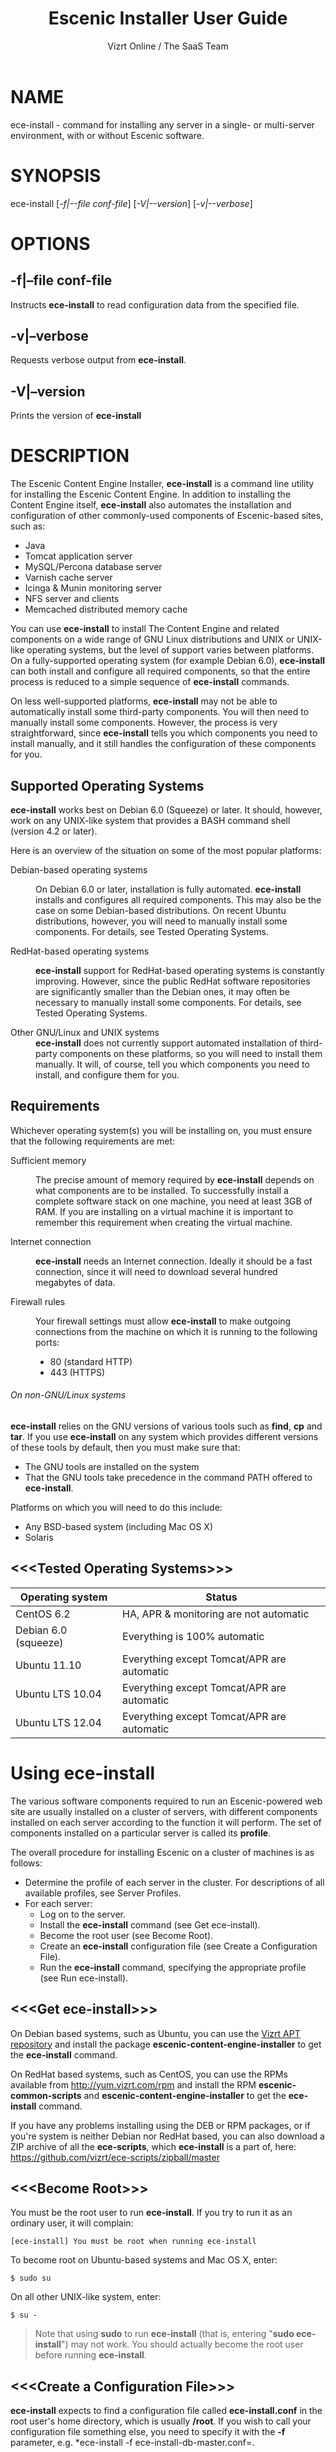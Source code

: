 
#+TITLE: Escenic Installer User Guide
#+AUTHOR: Vizrt Online / The SaaS Team
#+OPTIONS: H:6 num:5 toc:2

* NAME
ece-install - command for installing any server in a single- or
multi-server environment, with or without Escenic software.

* SYNOPSIS
ece-install [[[-f|--file conf-file]]] [[[-V|--version]]] [[[-v|--verbose]]]

* OPTIONS
** -f|--file conf-file
Instructs *ece-install* to read configuration data from the specified
file.

** -v|--verbose
Requests verbose output from *ece-install*.

** -V|--version
Prints the version of *ece-install*


* DESCRIPTION
The Escenic Content Engine Installer, *ece-install*  is a command line
utility for installing the Escenic Content Engine. In addition to
installing the Content Engine itself, *ece-install* also automates the
installation and configuration of other commonly-used components of
Escenic-based sites, such as:

 - Java
 - Tomcat application server
 - MySQL/Percona database server
 - Varnish cache server
 - Icinga & Munin monitoring server
 - NFS server and clients
 - Memcached distributed memory cache

You can use *ece-install* to install The Content Engine and related
components on a wide range of GNU Linux distributions and UNIX or
UNIX-like operating systems, but the level of support varies between
platforms. On a fully-supported operating system (for example Debian 6.0),
*ece-install* can both install and configure all required
components, so that the entire process is reduced to a simple sequence
of *ece-install* commands.

On less well-supported platforms, *ece-install* may not be able to
automatically install some third-party components. You will then need to
manually install some components. However, the process is very
straightforward, since *ece-install* tells you which components you
need to install manually, and it still handles the configuration of
these components for you.

** Supported Operating Systems
*ece-install* works best on Debian 6.0 (Squeeze) or later. It should,
however, work on any UNIX-like system that provides a BASH command
shell (version 4.2 or later).

Here is an overview of the situation on some of the most popular
platforms:

 - Debian-based operating systems :: On Debian 6.0 or later,
     installation is fully automated. *ece-install* installs and
     configures all required components. This may also be the case on
     some Debian-based distributions. On recent Ubuntu distributions,
     however, you will need to manually install some components. For
      details, see Tested Operating Systems.

 - RedHat-based operating systems :: *ece-install* support for
      RedHat-based operating systems is constantly improving. However,
      since the public RedHat software repositories are significantly smaller
      than the Debian ones, it may often be necessary to manually
      install some components. For
      details, see Tested Operating Systems.

 - Other GNU/Linux and UNIX systems :: *ece-install* does not currently support
      automated installation of third-party components on these
      platforms, so you will need to install them manually. It will,
      of course, tell you which components you need to install, and
      configure them for you.

** Requirements
Whichever operating system(s) you will be installing on, you must ensure
that the following requirements are met:

 - Sufficient memory :: The precise amount of memory required by
      *ece-install* depends on what components are to be installed. To
      successfully install a complete software stack on one machine,
      you need at least 3GB of RAM. If you are installing on a
      virtual machine it is important to remember this requirement
      when creating the virtual machine.

 - Internet connection :: *ece-install* needs an Internet
      connection. Ideally it should be a fast connection, since it
      will need to download several hundred megabytes of data.

 - Firewall rules :: Your firewall settings must allow  *ece-install*
                     to make outgoing connections from the machine on
                     which it is running to the following ports:
    - 80 (standard HTTP)
    - 443 (HTTPS)

****** On non-GNU/Linux systems
*ece-install* relies on the GNU versions of various tools such as *find*, *cp*
and *tar*. If you use *ece-install* on any system which provides different
versions of these tools by default, then you must make sure that:

- The GNU tools are installed on the system
- That the GNU tools take precedence in the command PATH offered
  to *ece-install*.

Platforms on which you will need to do this include:

 - Any BSD-based system (including Mac OS X)
 - Solaris

** <<<Tested Operating Systems>>>
| Operating system     | Status                                     |
|----------------------+--------------------------------------------|
| CentOS 6.2           | HA, APR & monitoring are not automatic     |
| Debian 6.0 (squeeze) | Everything is 100% automatic               |
| Ubuntu 11.10         | Everything except Tomcat/APR are automatic |
| Ubuntu LTS 10.04     | Everything except Tomcat/APR are automatic |
| Ubuntu LTS 12.04     | Everything except Tomcat/APR are automatic |

* Using ece-install
The various software components required to run an Escenic-powered web
site are usually installed on a cluster of servers, with different
components installed on each server according to the
function it will perform. The set of components installed on a
particular server is called its *profile*.

The overall procedure for installing Escenic on a cluster of machines
is as follows:

 - Determine the profile of each server in the cluster. For
    descriptions of all available profiles, see Server Profiles.
 - For each server:
    * Log on to the server.
    * Install the *ece-install* command (see Get ece-install).
    * Become the root user (see Become Root).
    * Create an *ece-install* configuration file (see Create a
       Configuration File).
    * Run the *ece-install* command, specifying the appropriate
      profile (see Run ece-install).

** <<<Get ece-install>>>
On Debian based systems, such as Ubuntu, you can use the [[http://apt.vizrt.com][Vizrt APT
repository]] and install the package *escenic-content-engine-installer*
to get the *ece-install* command.

On RedHat based systems, such as CentOS, you can use the RPMs
available from http://yum.vizrt.com/rpm and install the RPM
*escenic-common-scripts* and *escenic-content-engine-installer* to
get the *ece-install* command.

If you have any problems installing using the DEB or RPM packages, or
if you're system is neither Debian nor RedHat based, you can also
download a ZIP archive of all the *ece-scripts*, which *ece-install*
is a part of, here:
https://github.com/vizrt/ece-scripts/zipball/master

** <<<Become Root>>>
You must be the root user to run *ece-install*. If you try to run it as
an ordinary user, it will complain:
#+BEGIN_SRC text
[ece-install] You must be root when running ece-install
#+END_SRC

To become root on Ubuntu-based systems and Mac OS X, enter:
#+BEGIN_SRC text
$ sudo su
#+END_SRC

On all other UNIX-like system, enter:
#+BEGIN_SRC text
$ su -
#+END_SRC

#+BEGIN_QUOTE
Note that using *sudo* to run *ece-install* (that is, entering  "*sudo
ece-install*") may not work. You should actually become the root user
before running *ece-install*.
#+END_QUOTE

** <<<Create a Configuration File>>>
*ece-install* expects to find a configuration file called
*ece-install.conf* in the root user's home directory, which is usually
*/root*. If you wish to call your configuration file something else,
you need to specify it with the *-f* parameter, e.g. *ece-install -f
ece-install-db-master.conf=.

If you forget to provide such a file before running *ece-install*,
then *ece-install* will complain:
#+BEGIN_SRC text
[ece-install] /root/ece-install.conf doesn't exist,
I cannot live without it :-(
#+END_SRC

*/root/ece-install.conf*. may contain a large number of configuration
parameters, but the minimum requirement is that it contains:

 * A user name and password for downloading software from Escenic
   Technet.
 * The parameter *fai\_enabled=1*.
 * A parameter of the form *fai\_<profile>\_install=1* where *<profile>*
   is the name of the *profile* you want to install (see Server
   Profiles for information about profiles).

For example:
#+BEGIN_SRC conf
technet_user=<user>
technet_password=<password>
fai_enabled=1
fai_<profile>_install=1
#+END_SRC

If the configuration file does not contain these settings then
*ece-install* will complain. For example:
#+BEGIN_SRC text
[ece-install] Be sure to set technet_user and technet_password
[ece-install] in /root/ece-install.conf
#+END_SRC

Depending on what components you are installing on the server, you may
need to include other configuration parameters in the file. If you are
installing the Widget Framework, for example, you will need to specify
additional download credentials (see [[fai_wf_install]]). In most cases,
however, parameters have default settings that enable *ece-install* to
complete installation with very few settings.

****** Interactive Mode
The setting *fai\_enabled=1* tells *ece-install* to run in *fully
automated install (FAI)* mode. In this mode *ece-install* reads
parameters from *ece-install.conf*. If it cannot find all the
parameters it needs in the configuration file, then it fails. This is
the recommended way to use *ece-install*.

If you omit this parameter then *ece-install* will not read any
*fai\_???* parameters from *ece-install.conf* and will prompt for them
interactively instead. You are, however, *strongly advised* not to run
*ece-install* in interactive mode:

 * Interactive mode is much less flexible than FAI mode.
 * Interactive mode is not actively maintained and may therefore be
   unreliable.
 * Use of interactive mode is therefore not supported.

** <<<Run ece-install>>>
To run *ece-install*, enter:
#+BEGIN_SRC text
# ece-install <options>
#+END_SRC

*ece-install* writes a log file located at
*/var/log/escenic/ece-install.log*. All output generated by all the commands
it executes is written to this file. You can use *tail* to keep an eye
on what is being written to the log.

*ece-install* tries to "fail fast", exiting as soon as it detects an
error and reporting the failure. For example:
#+BEGIN_SRC text
[ece-install-1] The command [cd /not/there] FAILED, exiting :-(
[ece-install-1] See /var/log/escenic/ece-install.log for further details.
#+END_SRC

If you run into problems and the log file does not provide enough
clues about what is going wrong, the best debugging method is to run
the BASH interpreter with the -x flag:
#+BEGIN_SRC text
# bash -x ece-install
#+END_SRC

Doing this lets you see everything that BASH does while executing the
command - how wild card variables are  expanded and so on.

*ece-install* displays a series of progress messages during the
installation process. you can redirect standard output to a log file
for easy reading of these messages later:
#+BEGIN_SRC text
# bash ece-install > ece-install.out
#+END_SRC

If you are logged into the host via SSH, you can make it possible to
log out and leave *ece-install* running in the background by adding
*nohup* at the start of the command and an ampersand at the end, as follows:
#+BEGIN_SRC text
# nohup bash ece-install > ece-install.out &
#+END_SRC

****** After Installing
When installation is completed an information message is
displayed. This contains important information about what you
should do next, plus references to where you can find useful
information, so you should read it carefully.

You should now set a password for the user *escenic* (which has been
created for you by *ece-install*). To do this enter:

#+BEGIN_SRC text
# passwd escenic
#+END_SRC

The *escenic* user is the user you will need to use for most
escenic-related purposes.

** Preventing accidental execution of ece-install
You can ensure that *ece-install* is not executed accidentally by
creating a *lock file*. Simply create a file with this path:
#+BEGIN_SRC text
/var/lock/ece-install.lock
#+END_SRC

If this file is present then *ece-install* will fail fast as follows:
#+BEGIN_SRC text
The lock file is present: /var/lock/ece-install.lock and
ece-install will therefore refuse to run.
#+END_SRC

The lock file does not need to contain anything, it just needs to exist.

* <<<Server Profiles>>>

*ece-install* installs *profiles*. A profile is a pre-defined set of
software components that enables a host computer to play a specific
role in an Escenic installation.

The profile to be installed by *ece-install* is determined by setting
one of the following parameters in *ece-install.conf*:

- *fai\_editor\_install=1* :: Installs all the components that need to
     be installed to create an Escenic *editorial server*.
- *fai\_presentation\_install=1* :: Installs all the components that
     need to be installed to create an Escenic *presentation server*.
- *fai\_wf\_install=1* :: Installs the Widget Framework on an editorial
     or presentation server.
- *fai\_db\_install=1* :: Installs a Database Server.
- *fai\_cache\_install=1* :: Installs a Cache Server.
- *fai\_search\_install=1* :: Installs a Search Server.
- *fai\_rmi\_install=1* :: Installs an RMI Hub.
- *fai\_monitoring\_install=1* :: Installs a Monitoring Server.
- *fai\_publication\_create=1* :: Creates an Escenic publication.
- *fai\_all\_install=1* :: Installs all of the above on one host
     machine.
- *fai\_restore\_from\_backup=1* :: Restores a backup created with *ece*.
- *fai\_analysis\_install=1* :: Installs and configures an Escenic Analysis Engine.
- *fai\_nfs\_server\_install=1* :: Installs an NFS server.
- *fai\_nfs\_client\_install=1* :: Installs an NFS client.
- *fai\_vip\_install=1* :: Installs virtual IP (VIP) providers.

There are a number of common components that are included in all or
most of the profiles. These are described below.

** <<<fai\_editor\_install>>>
To use this profile add *fai\_editor\_install=1* to your
*ece-install.conf* file.

This profile contains all the components that need to be installed to
create an Escenic *editorial server*. An editorial server (sometimes
also called a publication server) hosts a Content Engine used for editorial
purposes (primarily Content Studio sessions).

** <<<fai\_presentation\_install>>>
To use this profile, add *fai\_presentation\_install=1* to your
*ece-install.conf* file.

This profile contains all the components that need to be installed to
create an Escenic *presentation server*. A presentation server hosts a
Content Engine used for serving publications to web site
users. Differences between this and an editorial server include:

 * Only the Escenic administration web-app *escenic-admin* and publications are
   deployed. Other editorial web-apps such as Web Studio are not
   required.
 * Memcached, the distributed memory cache is installed.

** <<<fai\_wf\_install>>>
To use this profile, add the following settings:
#+BEGIN_SRC text
fai_wf_install=1
wf_user=<user-name>
wf_password=<password>
#+END_SRC

to your *ece-install.conf* file.

*wf\_user* and *wf\_password* must contain your Widget Framework Maven
repository credentials (supplied when you purchased the Widget
Framework). If you do not have these credentials, please contact
support@escenic.com.

This profile installs the Escenic Widget Framework. It should be
installed on a machine where you have already installed either an
editorial or presentation profile. Exactly which machines you install
the Widget Framework on depends on your deployment strategy.

** <<<fai\_db\_install>>>
To use this profile, add *fai\_db\_install=1* to your
*ece-install.conf* file.

When this profile is used on a supported version of Debian or Ubuntu,
*ece-install* installs all the components needed to create an Escenic
database, based on the Percona distribution of MySQL. On any other
platform you must install either Percona or a standard MySQL
distribution yourself before running *ece-install*.

Otherwise, this profile contains all the Escenic components needed on
a database server plus the correct database schema for the Content
Engine version and plug-in versions you are installing.

If an Escenic database has already been installed on the machine, then
*ece-install* will fail and display an information message:

#+BEGIN_SRC text
[ece-install] Setting up the ECE database schema ...
  ERROR 1007 (HY000) at line 1: Can't create database 'ece5db';
  database exists
  ERROR 1050 (42S01) at line 2: Table 'DBChangeLog' already
  exists
[ece-install] running tables FAILED, exiting :-(
#+END_SRC

If you actually want to re-install the database you can do so by
adding this setting to *ece-install.conf* before you run *ece-install*:

#+BEGIN_SRC conf
fai_db_drop_old_db_first=1
#+END_SRC

Given that *mysqld* is installed, this profile will download all the
Escenic components and install the ECE database schema based from the
SQL files contained inside the distribution bundles specified with in
the *technet\_download\_list* and *wf\_dowload\_list* variables. The
defaults are inside the *ece-install* command itself, but you can
overrides these in your *ece-install.conf* if you wish different minor
versions of the ECE and plugins.

*** Master & slave setup
You can easily use *ece-install* to set up master and slave databases
on different hosts.

First create the master database using these *ece-install.conf* settings:
#+BEGIN_SRC conf
fai_enabled=1
fai_db_install=1
fai_db_master=1
fai_db_replication=1
#+END_SRC

When you run *ece-install* with these settings, the output log
messages will include information that you need for creating the slave
database:
#+BEGIN_SRC text
[ece-install-35] - DB is now set up on localhost:3306
[ece-install-35] - ece-install.conf for slave:
                   fai_db_master_log_file=mysql-bin.000013
[ece-install-35] - ece-install.conf for slave:
                   fai_db_master_log_position=106
#+END_SRC

On the slave database host you can then use these values in your
*ece-install.conf* file as follows:
#+BEGIN_SRC conf
fai_enabled=1
fai_db_install=1
fai_db_replication=1
fai_db_master=0
fai_db_master_host=my-db-master
fai_db_master_log_file=mysql-bin.000013
fai_db_master_log_position=106
#+END_SRC

*ece-install* uses internal defaults to create a replication user and
credentials. You can override these defaults by setting additional
parameters in *ece-install.conf*. For details, see [[Overview of All FAI
Parameters]].

** <<<fai\_cache\_install>>>
To use this profile, add *fai\_cache\_install=1* to your
*ece-install.conf* file.

When this profile is used on a supported version of Debian or Ubuntu,
*ece-install* installs the latest Varnish 3.x caching server from the
Varnish APT repository. On any other platform you must install Varnish 3.x
yourself before running *ece-install*.

Once Varnish is installed, *ece-install* configures it to suit the
typical requirements of an Escenic site:

 * Sets up the cache server on port 80
 * Creates an access control list (ACL) of IP addresses allowed to access
   privileged web applications such as */escenic-admin*, */escenic* and
   */webservice*. If you are running *ece-install* in an SSH session,
   then it includes the IP address from which you connected in the ACL
   so that you can access these applications without needing to
   manually edit the ACL or disable security.
 * Sets up sticky sessions/session binding
 * Sets up a back-end cluster for balancing web site requests to the
   cache server.
 * Sets up configuration that strips cookies from static  resources,
   such as CSS files, JS files and images.
 * Installs the *nginx* web server for serving static content and
   configures Varnish accordingly. This is particularly useful for
   installations where VME Online servers need to access content.

#+BEGIN_COMMENT
TBD:
- If run on a Linux platform, the command will tweak the kernel
  parameters for optimal TCP handling for a web facing server.
- let the /munin run through on port 80, requiring the connecting IPs
  to be in the staff network ACL, defined in the Varnish
  configuration.
#+END_COMMENT

** <<<fai\_search\_install>>>
To use this profile, add *fai\_search\_install=1* to your
*ece-install.conf* file.

This profile installs search components (Apache Solr plus the Escenic
*indexer* web app.

** <<<fai\_rmi\_install>>>
To use this profile, add *fai\_rmi\_install=1* to your
*ece-install.conf* file.

This profile installs an RMI hub. This is only necessary on systems
using ECE < 5.3

** <<<fai\_monitoring\_install>>>
To use this profile, add *fai\_monitoring\_install=1* to your
*ece-install.conf* file.

This profile installs a Munin gatherer, a Icinga (an enhanced Nagios)
server plus a web server for providing access to Icinga and the
reports Munin generates.

** <<<fai\_publication\_create>>>
To use this profile, add *fai\_publication\_create=1* to your
*ece-install.conf* file.

This profile creates a publication for you. It should be used on a
machine where you have already installed either an editorial or
presentation profile.

If the Widget Framework is installed on the machine, then the
create publication is based on the Widget Framework. Otherwise the
publication is based on the clean demo WAR supplied with the Content
Engine.

*ece-install* will create publications of all the publication WAR
files in your EAR file if you also
define *fai\_publication\_domain\_mapping\_list*
and *fai\_publication\_ear*.
#+BEGIN_SRC text
fai_publication_create=1
fai_publication_ear=/tmp/stoppok-rev6195-2012-12-04_1134.ear
fai_publication_domain_mapping_list="
  stoppok,st.war#stoppok.example.com#newindian.example.com
  helden#dinamani.example.com#helden.example.com
"
#+END_SRC

See [[Overview of All Configuration Parameters]] for further details on the format
of the domain mapping list.

** <<<fai\_all\_install>>>
To use this profile, add *fai\_all\_install=1* to your
*ece-install.conf* file.

This profile is primarily intended for use by developers and system
administrators as a test environment. It is *not* considered suitable
for production purposes. A complete stack including caching
server, application server, Escenic Content Engine, assembly host,
database and Widget Framework is installed. In addition, a publication
is created.

** <<<fai\_restore\_from\_backup>>>
To use this profile, add *fai\_restore\_from\_backup=1* to your
*ece-install.conf* file.

Unlike all the other profiles, this profile does not install anything
or create anything new. Instead, it restores a backup you have
previously created using the *ece* command - like this, for example:
#+BEGIN_SRC text
$ ece -i <instance> backup
#+END_SRC

Exactly what such a backup contains depends on:

 * What was present on the host machine where the backup was created
 * What options were specified when the backup was created.

It may, however, contain:

 * The Escenic software components (Content Engine etc.) installed on the host.
 * Content Engine, cache and web server configuration data.
 * A database dump.
 * An Escenic multimedia archive (images, video files and so on).

You can use this profile in two ways:

 * To restore a host to an earlier state.
 * To install a copy of some other installation on a "clean" host.

In order to use this profile you have to set some additional
parameters in *ece-install.conf* in order to specify the location of
the backup file you want to restore and the specific items you want to
restore from the file.

The parameters you can use together with *fai\_restore\_from\_backup*
to specify what you want to restore are:

- *fai\_restore\_all* :: Restore all backup items. Requires a full
     backup tarball. Default is 1.

- *fai\_restore\_db* :: Install the database server and restore its
     contents. Default is 0

- *fai\_restore\_data\_files* :: Restore the Solr and Content Engine
     data files. Default is 0

- *fai\_restore\_configuration* :: Restore the Solr and content Engine
     configuration files. Default is 0.
- *fai\_restore\_software\_binaries* :: Restore the Escenic and Apache
     Tomcat software. Default is 0.

- *fai\_restore\_from\_file* :: The *.tar* file produced by *ece -i
     <instance> backup*. Default is "".

So to restore everything in a specified backup file, you would need
something like this in your *ece-install.conf* file:
#+BEGIN_SRC conf
fai_enabled=1
fai_restore_from_backup=1
fai_restore_all=1
fai_restore_from_file=/var/backups/escenic/backup-2011-10-10.tar
#+END_SRC

*ece-install* can also remove unwanted files from an existing
installation prior to restoring from a backup. You can specify the
files you would like to remove using the following parameters:

- *fai\_restore\_pre\_wipe\_all* :: Remove all data/state & log
     files. Default is 0.
- *fai\_restore\_pre\_wipe\_cache* :: Remove the cache files. Default
     is 0.
- *fai\_restore\_pre\_wipe\_crash* :: Remove the crash files. Default
     is 0.
- *fai\_restore\_pre\_wipe\_logs*  :: Remove all log files. Default
     is 0.
- *fai\_restore\_pre\_wipe\_solr*  :: Remove the solr data/state
     files. Default is 0.

*** Data security
You must be careful when restoring backups that you don't
inadvertently restore the backup over a system that actually contains
valuable data. *ece-install* incorporates some safeguards, but
ultimately cannot prevent you from making such mistakes.

If you try to restore the DB and the ECE schema already exists, the
restore will fail as follows:
#+BEGIN_SRC text
[ece-install-8] Restoring the database contents on ubiquitous ...
[ece-install-24] Selecting the most recent database dump
  ece5db-2011-10-10.sql.gz
  ERROR 1007 (HY000) at line 1: Can't create database 'ece5db';
  database exists
  ERROR 1050 (42S01) at line 25: Table
  '`ece5db`.`AccessControlList`' already exists
[ece-install-24] The command [restoring from
  /var/backups/escenic/ece5db-2011-10-10.sql.gz] FAILED,
  exiting :-(
[ece-install-24] See /var/log/escenic/ece-install.log for further
  details.
#+END_SRC

** <<<fai\_analysis\_install>>>
To use this profile, add *fai\_analysis\_install=1* to your
*ece-install.conf* file.

This profile installs the Escenic Analysis Engine, and configures it
for production use with a sensible set of defaults.

The Analysis Engine uses a database to store statistics. You must not
use the same database as is used by the Content Engine for storing
publication contents.

** <<<fai\_nfs\_server\_install>>>
To use this profile, add *fai\_nfs\_server\_install=1* to your
*ece-install.conf* file.

This profile installs an NFS server.

** <<<fai\_nfs\_client\_install>>>
To use this profile, add *fai\_nfs\_client\_install=1* to your
*ece-install.conf* file.

This profile installs an NFS client, creates the client mount points
and mounts them on the host. Per default, all network drives are
mount under */mnt*.

The following example shows the ece-install.conf settings required to
mount the Escenic multimedia archive on the NFS server:
#+BEGIN_SRC conf
fai_enabled=1
fai_nfs_client_install=1
fai_nfs_server_address=192.168.1.200
fai_nfs_export_list="/var/exports/multimedia"
#+END_SRC

** <<<fai\_vip\_install>>>
[[file:images/nfs-vip.png]]

To use this profile, add *fai\_vip\_install=1* to your
*ece-install.conf* file.

This profile is usually used in combination with one of the other
*ece-install* profiles. It makes a host capable of providing the
services it offers on specified virtual IP addresses (VIPs). This
makes it possible to provide fail-over for all single points of
failure ([[http://en.wikipedia.org/wiki/Single_point_of_failure][SPOFs)]] in your installation, such as the file server or
database.

You might, for example, in order to provide a robust file
server, install both an NFS server and a VIP provider on two hosts:

 *  The primary NFS server that provides the normal service on one host
 *  The secondary NFS server that takes over if the primary one fails
    on the other.

Installing VIP providers with the *fai\_vip\_install* profile
allows both servers to be accessed via the same virtual IP address, so
that a fail-over is invisible to users of the service.

The following *ece-install.conf* settings installs an NFS server and
configures two VIP providers:

 * The primary node (this host) at 192.168.1.112
 * The secondary node at 192.168.1.111

Both providers are configured to expose the NFS service on the VIP
192.168.1.200.

#+BEGIN_SRC conf
# install the NFS server
fai_enabled=1
fai_nfs_server_install=1
fai_nfs_export_list="/var/exports/multimedia"
fai_nfs_allowed_client_network="192.168.1.0/255.255.255.0"

# install the VIP provider, primary node
fai_vip_install=1
fai_vip_service_list="nfs-kernel-server"
fai_vip_primary_node_name=ubiquitous
fai_vip_primary_node_ip=192.168.1.112
fai_vip_primary_node_auth_key=d41d8cd98f00b204e9800998ecf8427e
fai_vip_secondary_node_name=ubiquitous-lts
fai_vip_secondary_node_ip=192.168.1.111
fai_vip_address=192.168.1.200
fai_vip_sibling_ip=$fai_vip_secondary_node_ip
#+END_SRC

The setting *fai\_vip\_sibling\_ip*$fai\_vip\_secondary\_node\_ip* says that
the secondary node is this node's sibling, and therefore implicitly
defines this node as the primary node.

The secondary node can therefore be defined using an almost identical
configuration - only *fai\_vip\_sibling\_ip* needs to be set differently:
#+BEGIN_SRC conf
fai_vip_sibling_ip=$fai_vip_primary_node_ip
#+END_SRC

The *fai\_vip\_primary\_node\_auth\_key* setting is optional. If you do not
set it, ece-install will generate it for you. However, you will then have to
add the generated key to *ece-install.conf* when installing the secondary
node.

You can generate the key as follows:
#+BEGIN_SRC sh
$ dd if=/dev/urandom bs=512 count=1 | \\
    openssl md5 | \\
    cut -d' ' -f2
#+END_SRC

** Installing from EARs instead of Binaries
It is possible to get *ece-install* to use a supplied EAR and
configuration archive instead of using the files provided with the
Escenic Content Engine and plugins.

The EAR to provide is the one you generate with:
#+BEGIN_SRC text
$ ece -i <instance> assemble
#+END_SRC
Normally, the EAR will then be available in:
#+BEGIN_SRC conf
/var/cache/escenic/engine.ear
#+END_SRC

The configuration bundle must contain:
#+BEGIN_SRC text
engine/security
engine/siteconfig/bootstrap-skeleton
engine/siteconfig/config-skeleton
assemblytool/plugins/<plugin>/siteconfig
#+END_SRC

and optionally also:
#+BEGIN_SRC text
engine/solr/conf
#+END_SRC

A simple way to create this bundle, is to use a server which has the
assembly environment set up and then do:

#+BEGIN_SRC text
$ cd /opt/escenic
$ tar czf /tmp/config-skeleton.tar.gz \\
  engine/security \\
  engine/siteconfig/config-skeleton \\
  engine/solr/conf \\
  engine/siteconfig/bootstrap-skeleton
#+END_SRC

*/tmp/nursery-skeleton-solr-and-security.tar.gz* should now have everything
you need. You can now configure your FAI installation to use these by,
e.g.:

#+BEGIN_SRC conf
fai_presentation_ear=/tmp/engine.ear
fai_presentation_conf_archive=/tmp/config-skeleton.tar.gz
#+END_SRC

Corresponding configuration options are available for the other server
profiles, see the table below.

The inclusion of the engine/solr directory makes it easy for users to
provide their own, optimised Solr configuration. In this context, also
note that a post install hook, *set\_up\_solr.postinst*, is available.

If you wish to provide Nursery configuration for the plugins, you
simply put them in engine/siteconfig/config-skeleton inside your
tarball, together with the other Nursery configuration files.

The *fai\_presentation\_conf\_archive* and *fai\_presentation\_ear* variables
both accept the following types of value (here using the value of
*fai\_presentation\_ear* as an example):
- *http://build.server/stable/engine-mysite.com-1.2.3.ear*
- *https://build.server/stable/engine-mysite.com-1.2.3.ear*
- *file:///var/lib/build/stable/engine-mysite.com-1.2.3.ear*
- */var/lib/build/stable/engine-mysite.com-1.2.3.ear*

** Setting up virtual hosts
Setting up virtual host definitions in the application server makes a
some things easier, such as ECE plugins which set cookies based on
information they get from the app server.

ece-install can set up the virtual hosts configuration for Tomcat
application servers if the profile is *editor*, *all* or
*presentation*.

To use this feature, you must define one domain for each publication
in the following FAI parameter:
#+BEGIN_SRC conf
fai_publication_domain_mapping_list="
  firepub#fire.escenic.com
  ildpub#ild.escenic.com#feuer.escenic.com,fuego.escenic.com
"
#+END_SRC

This will produce the following stanzas in *server.xml*:

#+BEGIN_SRC nxml
<Host
  name="fire.escenic.com"
  appBase="webapps-fire"
  autoDeploy="false">
  <Context displayName="fire.escenic.com"
           docBase="firepub"
           path=""
  />
</Host>
<Host
  name="ild.escenic.com"
  appBase="webapps-ildpub"
  autoDeploy="false">
  <Alias>feuer.escenic.com</Alias>
  <Alias>fuego.escenic.com</Alias>
  <Context displayName="ild.escenic.com"
           docBase="ildpub"
           path=""
  />
</Host>
#+END_SRC

*** Having WAR files with a different name than the publication
Nine out of ten times (probably a lot more too), the WAR file matches
the name of the publication, e.g. if your publication is called
*sports*, your WAR is called *sports.war*.

However, if you for some reason have a WAR with a different name, you
can add this as an addition to the first element of the
*fai\_publication\_domain\_mapping\_list* entry:
#+BEGIN_SRC text
fai_publication_domain_mapping_list="
  firepub,fire.war#fire.escenic.com
"
#+END_SRC

Now, the *appBase* and *docBase* values will become *webapps-fire* and
*fire* respectively.

*** Host name aliases
As you can see, there's a third optional option to the
*fai\_publication\_domain\_mapping\_list* which can be specified as a
comma separated list of host aliases to be added to the app server host
configuration.

Furthermore, if these host names are  not resolvable to your local
host (neither localhost or the IP of your $HOSTNAME), ece-install will
add entries for these domains to the machine's */etc/hosts* file:
#+BEGIN_SRC conf
# added by ece-install @ Wed Feb  8 19:21:49 CST 2012
127.0.1.1 fire.escenic.com

# added by ece-install @ Wed Feb  8 19:21:51 CST 2012
127.0.1.1 ild.escenic.com
#+END_SRC

If you do not want ece-install to touch your */etc/hosts*, you can set
*fai\_keep\_off\_etc\_hosts=1* in your *ece-install.conf*.

** Overview of All Configuration Parameters
The *ece-install* command understands the following settings in
the *ece-install.conf*:

- *technet\_user* and *technet\_password* The user name and password
  used to access Technet for downloading Escenic software.

- *wf\_user* and *wf\_password* The user name and password used for
  downloading the Widget Framework.

- *keep\_off\_wget\_user\_agent* Whenever *ece-install* uses *wget* to
  download software, *ece-install* will add something to the user
  agent string of *wget* so that it's possible to identify what
  the *ece-install* command downloads. If you wish to turn this
  feature off, set this to *0*.

- *fai\_all\_conf\_archive* :: *conf.tar.gz* to use for Nursery & JAAS
     configuration. Default is "".

- *fai\_all\_ear* :: EAR to use instead of the Escenic
     binaries. Default is "".

- *fai\_all\_install* :: Install all components on your
     server.. Default is 0.

- *fai\_all\_stop\_and\_clear* :: After installation, stop the
     instance and clear its work & log files.. Default is 0.

- *fai\_analysis\_db\_host* :: For the EAE DB (different from
     ECE's). Default is localhost.

- *fai\_analysis\_db\_install* :: Install DB profile. Default is 0.

- *fai\_analysis\_db\_password* :: For the EAE DB (different from
     ECE's). Default is read-the-source-luke.

- *fai\_analysis\_db\_port* :: For the EAE DB (different from
     ECE's). Default is 3306.

- *fai\_analysis\_db\_schema* :: For the EAE DB (different from
     ECE's). Default is ece5db.

- *fai\_analysis\_db\_user* :: For the EAE DB (different from
     ECE's). Default is ece5user.

- *fai\_analysis\_install* :: Will install the Escenic Analysis
     Engine, aka Stats, EAE.. Default is 0.

- *fai\_analysis\_name* :: EAE instance name. Default is analysis1.

- *fai\_analysis\_port* :: Port of the EAE. Default is 8080.

- *fai\_analysis\_shutdown* :: Shutdown port for the EAE app
     server. Default is 8005.

- *fai\_analysis\_stop\_and\_clear* :: After installation, stop the
     instances and clear its work & log files. Default is 0.

- *fai\_apt\_vizrt\_pool* :: Which package pool in the Vizrt APT to
     install package from.. Default is stable.

- *fai\_cache\_backends* :: Space separated, e.g. "app1:8080
     app2:8080". Default is ${HOSTNAME}:8080.

- *fai\_cache\_install* :: Install cache server profile. Default is 0.

- *fai\_db\_daily\_backup* :: Sets up daily backup of the DB.. Default
     is 0.

- *fai\_db\_drop\_old\_db\_first* :: Warning: this will drop the old
     database before installing a new one. Default is 0.

- *fai\_db\_host* :: Useful for editor & presentation
     profiles. Default is *$HOSTNAME*.

- *fai\_db\_install* :: Install db profile. Default is 0.

- *fai\_db\_password* :: Useful for DB installation profile. Default
     is read-the-source-luke.

- *fai\_db\_port* :: Useful for editor & presentation
     profiles. Default is 3306.

- *fai\_db\_schema* :: Useful for DB installation profile. Default is
     ece5db.

- *fai\_db\_user* :: Useful for DB installation profile. Default is
     ece5user.

- *fai\_dry\_run* :: ece-install will download Escenic archives and
     install OS packages, but will not configure anything.. Default
     is 0.

- *fai\_editor\_conf\_archive* :: *conf.tar.gz* :: to use for Nursery
     & JAAS configuration. Default is "".

- *fai\_editor\_deploy\_white\_list* :: The list of WARs to be
     deployed on this instance.. Default is "escenic-admin escenic
     studio indexer-webservice webservice".

- *fai\_editor\_ear* :: EAR to use instead of the Escenic
     binaries. Default is "".

- *fai\_editor\_install* :: Install the editorial profile. Default
     is 0.

- *fai\_editor\_name* :: Name of the editor instance. Default is
     editor1.

- *fai\_editor\_port* :: HTTP port of the editor instance. Default
     is 8080.

- *fai\_editor\_shutdown* :: Shutdown port of the editor
     instance. Default is 8005.

- *fai\_editor\_stop\_and\_clear* :: After installation, stop the
     instances and clear its work & log files. Default is 0.

- *fai\_enabled* :: Whether or not to run ece-install in FAI
                    mode. Default is 0.

- *fai\_keep\_off\_etc\_hosts* :: Set this to 1 if you don't
     want *ece-install* adding entries to */etc/hosts*. Default is 0.

- *fai\_monitoring\_admin\_password* :: The admin password of the web
     interface(s). Currenlty only set for Icinga.. Default is No
     telling you here ;-).

- *fai\_monitoring\_ece\_host\_list* :: Hosts running one or more ECE
     instance. Default is "".

- *fai\_monitoring\_host\_list* :: Quoted, space separated list of
     <host>#<ip> pairs, e.g.:
     #+BEGIN_SRC text
     pres1#10.72.227.250
     pres2#10.72.227.251.
     #+END_SRC
     Default is "".

- *fai\_monitoring\_install* :: Install the monitoring server
     profile.. Default is 0.

- *fai\_monitoring\_munin\_node\_list* :: Set this to a whitespace
     separated list of nodes that munin should monitor. Default is "".

- *fai\_monitoring\_search\_host\_list* :: Hosts running search
     instance(s) (Solr + indexer). Default is "".

- *fai\_monitoring\_server\_ip* :: The IP of the monitoring
     server.. Default is *127.0.0.1*.

- *fai\_nfs\_allowed\_client\_network* :: IP/netmask of allowed NFS
     clients, example: *192.168.1.0/255.255.255.0*. Default is "".

- *fai\_nfs\_client\_install* :: Installs an NFS client. Default is 0.

- *fai\_nfs\_client\_mount\_point\_parent* :: Mount point parent
     directory. Default is */mnt*.

- *fai\_nfs\_export\_list* :: Space separated list of NFS export
     directories, full paths as seen on the NFS server.. Default is
     "".

- *fai\_nfs\_server\_address* :: Address of the NFS server, useful for
     the NFS client profile. Default is "".

- *fai\_nfs\_server\_install* :: Install an NFS server. Default is 0.

- *fai\_presentation\_conf\_archive* :: *conf.tar.gz* :: to use for
     Nursery & JAAS configuration. Default is "".

- *fai\_presentation\_ear* :: EAR to use instead of the Escenic
     binaries. Default is "".

- *fai\_presentation\_install* :: Install the presentation server
     profile. Default is 0.

- *fai\_presentation\_name* :: Name of the presentation server
     instance. Default is engine1.

- *fai\_presentation\_port* :: HTTP port of the presentation server
     instance. Default is 8080.

- *fai\_presentation\_deploy\_white\_list* :: The list of WARs to be
     deployed on this instance.. Default is "escenic-admin".

- *fai\_presentation\_shutdown* :: Shutdown port of the presentation
     instance. Default is 8005.

- *fai\_presentation\_stop\_and\_clear* :: After installation, stop
     the instances and clear its work & log files. Default is 0.

- *fai\_public\_host\_name* :: The public address for your
     website. Default is *${HOSTNAME}:8080*.

- *fai\_publication\_create* :: Create a new publication. Default
     is 0.

- *fai\_publication\_domain\_mapping\_list* :: Mapping between
     publications and domains:
     #+BEGIN_SRC text
     "<pub>[,pub.war]#<domain>[#,<alias1>,<alias2>]"
     #+END_SRC
     Default is "".

- *fai\_publication\_ear* :: All publications WARs inside will be used
     for publication creation
     (requires that *fai\_publication\_create* is 1). Default is "".

- *fai\_publication\_environment* :: The kind of
     environment/habitat. Typical values are: production, staging,
     testing, development.. Default is "production".

- *fai\_publication\_name* :: Name of the publication. Default is
     *mypub*.

- *fai\_publication\_use\_instance* :: Name of local instance to use
     for creation. Default is *engine1*.

- *fai\_publication\_war* :: WAR to base the new publication
     on. Default is "WF or ECE demo WAR".

- *fai\_publication\_war\_remove\_file\_list* :: File list that should
     be removed from all WARs inside *fai\_publication\_ear*
     or *fai\_publication\_war*. Default is "".

- *fai\_publication\_war\_uri\_list* :: Publication WARs used for
     setting up Assembly tool.. Default is "".

- *fai\_rmi\_install* :: Install the RMI hub profile. Default is 0.

- *fai\_search\_conf\_archive* :: *conf.tar.gz* :: to use for Nursery
     & JAAS configuration. Default is "".

- *fai\_search\_deploy\_white\_list* :: The list of WARs to be
     deployed on this instance.. Default is "solr indexer-webapp".

- *fai\_search\_ear* :: EAR to use instead of the Escenic
     binaries. Default is "".

- *fai\_search\_for\_editor* :: If 1, will configure Solr for use with
     an editorial server, if not for presentation servers.. Default
     is 0.

- *fai\_search\_indexer\_ws\_uri* :: URI of the indexer-webservice
     that the search instance shall use for knowing what to
     index.. Default is
     http://${HOSTNAME}:8080/indexer-webservice/index/.

- *fai\_search\_install* :: Install the search server profile (Solr +
     indexer). Default is 0.

- *fai\_search\_name* :: Name of the search instance. Default is
     search1.

- *fai\_search\_port* :: HTTP port of the search instance. Default
  is 8080.

- *fai\_search\_shutdown* :: Shutdown port of the search
  instance. Default is 8005.

- *fai\_vip\_address* :: The virtual IP the provider will
     claim. Default is "".

- *fai\_vip\_install* :: Install a VIP provider. Default is 0.

- *fai\_vip\_primary\_node\_auth\_key* :: Optional, but useful to set
     to make conf files consistent. Will be generated if not
     set. Default is "".

- *fai\_vip\_primary\_node\_ip* :: Primary node IP. Default is "".

- *fai\_vip\_primary\_node\_name* :: Primary node name, must be what
     $(uname -n) returns. Default is "".

- *fai\_vip\_secondary\_node\_ip* :: Secondary node IP. Default is "".

- *fai\_vip\_secondary\_node\_name* :: Secondary node name, must be
     what $(uname -n) returns. Default is "".

- *fai\_vip\_service\_list* :: List of init.d scripts to invoke when
     the VIP is acclaimed/revoked, script must support start &
     stop. Default is "".

- *fai\_vip\_sibling\_ip* :: The IP of the other node offering the
  VIP. Default is "".

- *fai\_wf\_install* :: Install Widget Framework profile. Default is 0.

As you've probably already found out, *0* means "false" and *1* means "true".

** Example Configurations
Here are a few simple example configurations, you can find more under
*/usr/share/doc/escenic/examples* if you've got the
*escenic-content-engine-installer* package installed.

****** Install an Editorial Server and Create a Publication
To automatically install an editorial server and create a publication
called "jollygood", run *ece-install* with the following settings:

#+BEGIN_SRC conf
fai_enabled=1
fai_editor_install=1
fai_publication_create=1
fai_publication_name=jollygood
#+END_SRC

****** Install Two Presentation Servers On a Single Host
To install two presentation servers called *engine1* and
*engine2* on the same host,  first run *ece-install* with the following settings:
#+BEGIN_SRC conf
fai_enabled=1
fai_presentation_install=1
fai_presentation_name=engine1
#+END_SRC

Then run it a second time with the following settings:
#+BEGIN_SRC conf
fai_enabled=1
fai_presentation_install=1
fai_presentation_name=engine2
fai_presentation_port=8081
fai_presentation_shutdown=8105
#+END_SRC
More parameters are required the second time. On the first run,
defaults could be used, but the second time you need to override the
defaults to ensure that the second server gets different values.

* Running More Than One Installation Process
If the command believes there's already an ece-intall process running,
it will abort:
#+BEGIN_SRC text
There's already one ece-install process running. If you believe
this is wrong, e.g. if a previous run of ece-install was aborted
before it completed, you may delete /var/run/ece-install.pid and
run ece-install again.
#+END_SRC

* Re-running ece-install (and How To Speed It Up)
The initial thought behind ece-install, is to run it on a clean system
to get up and running as soon as possible. However, you may want to
re-run ece-install on the same host, for instance to add another
instance of ECE, set up Widget Framework or create another
publication.

*ece-install* has a number of features which will try to minimise the
time it takes to run it on consecutive runs. For instance, it will
check if you already have installed pre-requisite 3rd party libraries
and only if any are missing will it ask the package manager to fetch
it.

Likewise, *ece-install* will see if the Escenic artifacts or
application server that you need are already present in
the */var/cache/escenic/ece-install* folder, and only download the
missing ones (if any).

To get a list of the artifacts it'll pull from
http://technet.escenic.com and http://tomcat.apache.org search for the
following variables inside */usr/sbin/ece-install*:
- *technet\_download\_list*
- *wf\_download\_list*
- *tomcat\_download*

Two other ways of speeding up the installation is (of course) to use
the backup/restore feature or install from a EAR and configuration
bundle, see the FAI section.

* Using a Custom Configuration File for ece-install
You can specify a different configuration by using the -f parameter:
#+BEGIN_SRC text
# ece-install -f ece-install-presentation-server.conf
#+END_SRC

* Overview of File Paths Used by the ece-install command
There are of course other paths involved when setting up your system,
but these should be the most interesting ones.

- */etc/apt/sources.list.d/escenic.list* :: 3rd party APT repositories
     added by ece-install *)

- */etc/default/ece* :: The configuration file for the ece init.d
     script.

- */etc/escenic/ece-<instance>.conf* :: Instance specific settings
     for */usr/bin/ece*

- */etc/escenic/ece.conf* :: Common ece.conf file for */usr/bin/ece*

- */etc/escenic/engine/common* :: Common Nursery configuration layer

- */etc/escenic/engine/common/security* :: Common security
     configuration for all ECE instances.

- */etc/escenic/engine/common/trace.properties* :: Log4j
     configuration, produces instance specific log files.

- */etc/escenic/engine/instance/<instance>* :: Instance specific
     Nursery configuration

- */etc/escenic/solr* :: ECE specific Solr configuration

- */etc/init.d/mysql[d]* :: For starting and stopping MySQL/Percona

- */etc/init.d/varnish* :: For starting and stopping Varnish

- */etc/intit.d/ece* :: The init.d script managing \_all\_ the ECE
     instances on your host.

- */etc/varnish/default.vcl* :: The Varnish configuration

- */opt/escenic* :: All ECE components can be found here

- */opt/escenic/assemblytool* :: The assembly tool

- */opt/escenic/assemblytool/plugins* :: Contains symlinks to all
     plugins in */opt/escenic*

- */opt/escenic/engine* :: Symlink pointing to the current ECE

- */opt/tomcat* :: Symlink pointing to the install Apache Tomcat
                   (*catalina\_home*)

- */opt/tomcat-<instance>* :: Instance specific Tomcat files
     (*catalina\_base*)

- */usr/bin/ece* :: Command for operating all ECE instances + RMI hub
                    and EAE

- */usr/sbin/ece-install* :: The installation command described in this
     guide

- */var/log/escenic/<type>-<instance>.log* :: The instance's log4j log

- */var/log/escenic/<type>-<instance>.out* :: The instance system out
     log

- */var/log/escenic/solr.<date>.log* :: The Solr log (not in standard
     out!)

- */var/run/escenic/<type>-<instance>.pid* :: The instance's PID file

*) Applies only to Debian based systems.

* Overriding the Escenic directories
All of the Escenic specific directories may be overwritten in
ece-install.conf. Here's an example of changing all the paths possible
with the same suffix.

#+BEGIN_SRC conf
dir_suffix=escenic-parallel
escenic_root_dir=/opt/${dir_suffix}
escenic_conf_dir=/etc/${dir_suffix}
escenic_log_dir=/var/log/${dir_suffix}
escenic_data_dir=/var/lib/${dir_suffix}
escenic_run_dir=/var/run/${dir_suffix}
escenic_backups_dir=/var/backups/${dir_suffix}
escenic_spool_dir=/var/spool/${dir_suffix}
escenic_cache_dir=/var/cache/${dir_suffix}
escenic_crash_dir=/var/crash/${dir_suffix}
appserver_parent_dir=/opt
#+END_SRC

Note, this is only needed if you are running two completely separate
environments on the same host. A use case is if you're setting up a
test environment and want to separate stacks of Escenic Content Engine
and plugins. Another usecase is if you want to test out a new minor
version of ECE, e.g. you're currently running 5.4, but want to try
out 5.5 in parallel on the same boxes.

* Extending ece-install by Writing Hooks
ece-install  has a number of hooks on which you can hook on your own
scripts. The scripts are to reside in $HOME/ece-conf.d/ and have names
inspired by Debian's package scripts:

#+BEGIN_SRC text
<hook name>.<phase>
#+END_SRC

e.g.:

#+BEGIN_SRC text
install_analysis_server.preinst
#+END_SRC

Will be run before the body of the hook, just the corresponding
*.postinst* hook will be run after.

** Accessing ece-install variables
Before running the hook, ece-install will make all its local variables
available in */var/run/escenic/ece-install.env*, which can then be
used by the hook scripts.

** Example hook
Here is an example hook which will be run after the EAE is installed.

#+BEGIN_SRC sh
# Put this in your
# $HOME/ece-install.d/install_analysis_server.postinst

# read ece-install's current variables
source /var/run/escenic/ece-install.env

# do something useful
echo "Hello from $0, EAE is installed in ${tomcat_base}" \\
  > /tmp/hello.txt
#+END_SRC

** Available hooks
Currently, the following hooks are available:

#+BEGIN_SRC text
install_analysis_server.preinst
install_analysis_server.postinst
set_up_solr.preinst
set_up_solr.postinst
#+END_SRC

* Uninstalling Everything that the ece-install Set Up
#+BEGIN_QUOTE
WARNING: this is potentially dangerous as some of these components may
be used by other pieces of software you have running on your
host. However, this may be useful if you're installing a clean
environment and want to e.g. undo your previous install to install a
different profile.
#+END_QUOTE

You trigger this by setting the following in your *ece-install.conf*:
#+BEGIN_SRC conf
fai_un_install_everything=1
#+END_SRC

*ece-install* will then prompt the user to type a confirmation
sentence. Once the un-installation is done, a summary is printed to
the user.

*ece-install* will then continue with the other tasks and installation
profiles if so defined. The fai_un_install_everything=1 is processed
before any other FAI profile, hence, on a system where you want to
wipe the slate clean before starting over, you can for instance do:

#+BEGIN_SRC conf
fai_un_install_everything=1
fai_presentation_install=1
#+END_SRC

The output will be similar to:
#+BEGIN_SRC text
[ece-install-5] You have set fai_un_install_everything=1 in your
  /root/ece-install.conf
[ece-install-5] This will uninstall the following on raven:
[ece-install-5] Packages to be removed: ant ant-contrib
  ant-optional escenic-content-engine-scripts
  escenic-munin-plugins escenic-munin-plugins libmysql-java maven2
  memcached munin munin-node munin-plugins-extra
  munin-java-extra nginx percona-server-client
  percona-server-client-5.5 percona-server-common-5.5
  percona-server-server percona-server-server-5.5
  varnish sun-java6-jdk
[ece-install-5] Files & directories to be removed: /etc/escenic
  /opt/*tomcat* /opt/escenic /var/lib/escenic /var/run/escenic
/etc/escenic /var/log/escenic /etc/apt/sources.list.d/escenic.list
[ece-install-5] APT keys to be removed: C4DEFFEB CD2EFD2A
[ece-install-5] If you're absolutely sure about this, type:
[ece-install-5] I know what I'm doing, please do as I say.
I know what I'm doing, please do as I say.
[ece-install-11] OK, I'll do as you wish:
[ece-install-11] I will uninstall everything from ece-install
[ece-install-11] Everything (well, most) set up by ece-install
[ece-install-11] should now have been removed from raven.
#+END_SRC

* GOALS & DESIGN CHOICES
If you are a power user of *ece-install*, if you're just curious or
indeed wish to extend it, you will find it interesting to read this
section explaining some of its goals and design choices.

** As few prerequisites as possible
The only pre-requisite should be having a Debian or RedHat based
machine with a good internet connection set up, as well
as *ece-install* itself and an *ece-install.conf* configuration file
of course. No other prerequisite is needed. No Java, no app server, no
database, no nothing.

** Run on the latest stable releases of Debian, Ubuntu and RedHat
It should run on the latest stable release of Debian, Ubuntu LTS and
RedHat.

This applies for instance not features only found in BASH 4.x as this
wasn't available in the latest RedHat/CentOS version when the bulk
of *ece-install* was written.

Another implications, is the *ece-install* cannot depend on (newer)
software packages that only exist in e.g. the regular Ubuntu release,
Fedora or Debian testing.

** Make it possible to run ece-install on other UNIX systems too
Whenever possible, do not assume the system to be Linux, making it
possible to use it on other unices like FreeBSD, Solaris and OSX too.

** Require as little input as possible
An important design goal is to install a system with so many best
practises applied as possible. Hence, *ece-install* goes to great
lengths to provide sane defaults that will work for most
users.

However, there will always be cases were the defaults are not
sufficient and this is where the myriad of *fai_* configuration
options have arisen.

** Production ready
A lot of choices in *ece-install* are made to ensure that
an *ece-install*-ed machine is production ready, or at the very least
production "like" (for instance if the machine has too little memory,
there's no way it'll be production "ready", although it will still be
set up "like" production).

This means for instance that the application server configuration is
way more advanced than what you'll find on a regular developer's or
test system, the same goes for the cache configuration, the JVM
parameters, the logging configuration, the monitoring setup and many,
many more things. They are all set up to be ready to go into
production.

This drive has also another purpose, namely to educate everyone
involved with the site development, including template & Java
developers, of the different components that a production environment
are comprised of. We believe that by having components like monitoring
and caching servers in place from day one on all systems (also the
developer's machine and the test servers), the finished web site will
reach a successful production state faster and more reliably.

** Fail as fast as possible
Great heed has been taken to detect errors as fast as possible and
bail out with a detailed stack trace of where the error occured.

One of the implications of this, is that all commands are executed
within a wrapper (called *run*), which checks the return code of the
called command and makes *ece-install* fail if any of its called
commands failed. Both standard out and error are logged
to */var/log/escenic/ece-install.log* and a stack trace is provided to
aid the error hunting.

** Take care of the user
Take care of the user: speak clear English in full sentences when
giving feedback. Write technical details to the log and keep the user
feedback in standard out as "pleasant" as possible.

** Safe to re-run
All *ece-install* modules have been written to ensure that it's safe
to re-run *ece-install* with the same *ece-install.conf*
file. Anything which may harm your data (that being two things: the
database data files and the ECE multimedia archive (the Solr index can
be re-generated, so that's not protected in the same way)) will not
be run with a second run of *ece-install*.

For the cases were the user really wants this (like wiping out a
database when re-running an integration test), options are provided
to override the default behaviour.

** Modularisation
The command consists of around 20 modules, 5 common libraries and the
main executable:
- /usr/sbin/ece-install :: Responsible for parsing of arguments and
                 configuration and sending the request off to the
                 right sub module(s).
- /usr/share/escenic/ece-scripts/ece-install.d/* :: Roughly speaking,
     there exists one module per *ece-install* profile, but more
     precisely, this division follows along the lines of the
     technology involved. For instance, all database related code
     resides in *database.sh*, even though there are three profiles
     that deal with databases (fai_all_install=1,
     fai_restore_from_backup=1 and fai_db_install)
- /usr/share/escenic/ece-scripts/common-*.sh :: common libraries with
     code shared between the different ece-scripts commands (such
     as *ece*, *system-info*, *ece-build* & *vosa*).

** Interactive and automatic installations
*ece-install* started out as a purely interactive command, where the
user was prompted for all the choices on what to install (most of
which he/she could just hit ENTER to complete). Once this the
interactive command was shown to customers and Vizrt employees, the
need for a fully automatic version became apparent and *ece-install*
got the *fai_enabled* parameter to make the switch.

For this reason, the *ece-install.conf* options which have a *fai_*
prefix only applies when running *ece-install* in non-interactive
mode, whereas the ones without any such prefix (like *technet\_user*
and *technet\_download\_list*) applies to both ways of
running *ece-install*.

As the complexity of *ece-install* and its profiles have grown, some
of the profiles have not been implemented for the interactive mode.

The term "fully automatic install" (FAI) is inspired by
http://fai-project.org


** Possible to run ece-install from anywhere
For easy testing and flexible deployment, it should be possible to
run *ece-install* from a checked out or extracted copy of the source
code. This means that no absolute paths to the *ece-install* and
common modules should be assumed when extending the command.

* HISTORY
Installing a full Escenic production environment has historically
taken at least a week, with another few to tune all the settings for
high performance. In the middle of 2011, Torstein Krause Johansen set
out to remedy this and created *ece-install* as a personal side
project.

In February 2012, he joined the Vizrt Online SaaS team and was allowed
to work on *ece-install* full time. The command has since then been
used to install several full scale production environments, as well as
being used for full scale automatic integration tests, development
machines, test servers and staging environments. *ece-install* is now
the preferred way of installing new Escenic systems.

From February 2013, it has been maintained by Erik Mogensen.

* BUGS
Report any bugs found on https://github.com/vizrt/ece-scripts/issues.
and be sure to check
https://github.com/vizrt/ece-scripts/known-issues.org before
using *ece-install*.

* SEE ALSO
[[varnishd]], [[vcl]], [[nginx]], [[memcached]], [[java]], [[lighthttpd]], [[munin]], [[icinga]],
[[heartbeat]], [[haproxy]], [[mysqld]]

* AUTHOR
Torstein Krause Johansen, Erik Mogsensen

* COPYRIGHT
Copyright 2011-2013 Vizrt

Licensed under the Apache License, Version 2.0, see
https://github.com/vizrt/ece-scripts/COPYING for further details.
